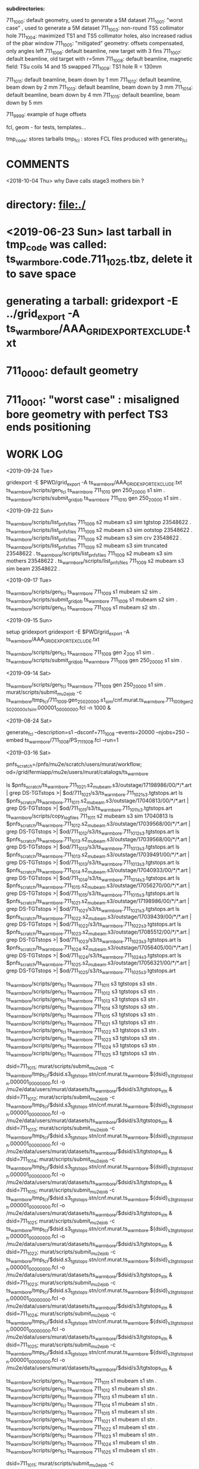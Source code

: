 # ts_warm_bore/AAA_README.org

  *subdirectories:*

  711_1000: default geometry, used to generate a 5M dataset
  711_1001: "worst case"    , used to generate a 5M dataset
  711_1003: non-round TS5 collimator hole
  711_1004: maximized TS1 and TS5 collimator holes, also increased radius of the pbar window
  711_1005: "mitigated" geometry: offsets compensated, only angles left
  711_1006: default beamline, new target with 3 fins
  711_1007: default beamline, old target with r=5mm
  711_1008: default beamline, magnetic field: TSu coils 14 and 15 swapped 
  711_1009: TS1 hole R = 130mm

  711_1011: default beamline, beam down by 1 mm
  711_1012: default beamline, beam down by 2 mm
  711_1013: default beamline, beam down by 3 mm
  711_1014: default beamline, beam down by 4 mm
  711_1015: default beamline, beam down by 5 mm

  711_9999: example of huge offsets

  fcl, geom - for tests, templates...

  tmp_code: stores tarballs
  tmp_fcl : stores FCL files produced with generate_fcl

* *COMMENTS*

  <2018-10-04 Thu> why Dave calls stage3 mothers bin ?

* directory: file:./
* <2019-06-23 Sun> last tarball in tmp_code was called:  ts_warm_bore.code.711_1025.tbz, delete it to save space
* generating a tarball: gridexport -E ../grid_export -A ts_warm_bore/AAA_GRIDEXPORT_EXCLUDE.txt
* 711_0000: default geometry

* 711_0001: "worst case" : misaligned bore geometry with perfect TS3 ends positioning

* *WORK LOG*

  <2019-09-24 Tue>
  
  gridexport -E $PWD/grid_export -A ts_warm_bore/AAA_GRIDEXPORT_EXCLUDE.txt
  ts_warm_bore/scripts/gen_fcl ts_warm_bore 711_1010 gen 250_20000 s1 sim .
  ts_warm_bore/scripts/submit_grid_job ts_warm_bore 711_1010 gen 250_20000 s1 sim .

  <2019-09-22 Sun>

  ts_warm_bore/scripts/list_pnfs_files 711_1009 s2 mubeam s3 sim tgtstop 23548622 .
  ts_warm_bore/scripts/list_pnfs_files 711_1009 s2 mubeam s3 sim ootstop 23548622 .
  ts_warm_bore/scripts/list_pnfs_files 711_1009 s2 mubeam s3 sim crv 23548622 .
  ts_warm_bore/scripts/list_pnfs_files 711_1009 s2 mubeam s3 sim truncated 23548622 .
  ts_warm_bore/scripts/list_pnfs_files 711_1009 s2 mubeam s3 sim mothers 23548622 .
  ts_warm_bore/scripts/list_pnfs_files 711_1009 s2 mubeam s3 sim beam 23548622 .


  <2019-09-17 Tue> 

  ts_warm_bore/scripts/gen_fcl ts_warm_bore 711_1009 s1 mubeam s2 sim .
  ts_warm_bore/scripts/submit_grid_job ts_warm_bore 711_1009 s1 mubeam s2 sim .
  ts_warm_bore/scripts/gen_fcl ts_warm_bore 711_1009 s1 mubeam s2 stn .
  
  

  <2019-09-15 Sun>

  setup gridexport
  gridexport -E $PWD/grid_export -A ts_warm_bore/AAA_GRIDEXPORT_EXCLUDE.txt

  ts_warm_bore/scripts/gen_fcl ts_warm_bore 711_1009 gen 2_200 s1 sim .
  ts_warm_bore/scripts/submit_grid_job ts_warm_bore 711_1009 gen 250_20000 s1 sim .

  <2019-09-14 Sat>

  ts_warm_bore/scripts/gen_fcl ts_warm_bore 711_1009 gen 250_20000 s1 sim .
  murat/scripts/submit_mu2e_job -c ts_warm_bore/tmp_fcl/711_1009.gen_250_20000.s1_sim/cnf.murat.ts_warm_bore.711_1009_gen_250_20000_s1_sim.000001_00000000.fcl -n 1000 &

  <2019-08-24 Sat> 

generate_fcl --description=s1 --dsconf=711_1008 --events=20000 --njobs=250 --embed ts_warm_bore/711_1008/PS_711_1008.fcl --run=1



 <2019-03-16 Sat>

 pnfs_scratch=/pnfs/mu2e/scratch/users/murat/workflow;
 od=/grid/fermiapp/mu2e/users/murat/catalogs/ts_warm_bore

 ls $pnfs_scratch/ts_warm_bore.711_1021.s2_mubeam.s3/outstage/17198986/00/*/*.art | grep DS-TGTstops >| $od/711_1021/s3/ts_warm_bore.711_1021_s3.tgtstops.art
 ls $pnfs_scratch/ts_warm_bore.711_1011.s2_mubeam.s3/outstage/17040813/00/*/*.art | grep DS-TGTstops >| $od/711_1011/s3/ts_warm_bore.711_1011_s3.tgtstops.art
 ts_warm_bore/scripts/copy_log_files 711_1011 s2 mubeam s3 sim 17040813  
 ls $pnfs_scratch/ts_warm_bore.711_1012.s2_mubeam.s3/outstage/17039568/00/*/*.art | grep DS-TGTstops >| $od/711_1012/s3/ts_warm_bore.711_1012_s3.tgtstops.art
 ls $pnfs_scratch/ts_warm_bore.711_1013.s2_mubeam.s3/outstage/17039568/00/*/*.art | grep DS-TGTstops >| $od/711_1013/s3/ts_warm_bore.711_1013_s3.tgtstops.art
 ls $pnfs_scratch/ts_warm_bore.711_1013.s2_mubeam.s3/outstage/17039491/00/*/*.art | grep DS-TGTstops >| $od/711_1013/s3/ts_warm_bore.711_1013_s3.tgtstops.art
 ls $pnfs_scratch/ts_warm_bore.711_1014.s2_mubeam.s3/outstage/17040933/00/*/*.art | grep DS-TGTstops >| $od/711_1014/s3/ts_warm_bore.711_1014_s3.tgtstops.art
 ls $pnfs_scratch/ts_warm_bore.711_1015.s2_mubeam.s3/outstage/17056270/00/*/*.art | grep DS-TGTstops >| $od/711_1015/s3/ts_warm_bore.711_1015_s3.tgtstops.art
 ls $pnfs_scratch/ts_warm_bore.711_1021.s2_mubeam.s3/outstage/17198986/00/*/*.art | grep DS-TGTstops >| $od/711_1021/s3/ts_warm_bore.711_1021_s3.tgtstops.art
 ls $pnfs_scratch/ts_warm_bore.711_1022.s2_mubeam.s3/outstage/17039439/00/*/*.art | grep DS-TGTstops >| $od/711_1022/s3/ts_warm_bore.711_1022_s3.tgtstops.art
 ls $pnfs_scratch/ts_warm_bore.711_1023.s2_mubeam.s3/outstage/17085512/00/*/*.art | grep DS-TGTstops >| $od/711_1023/s3/ts_warm_bore.711_1023_s3.tgtstops.art
 ls $pnfs_scratch/ts_warm_bore.711_1024.s2_mubeam.s3/outstage/17056405/00/*/*.art | grep DS-TGTstops >| $od/711_1024/s3/ts_warm_bore.711_1024_s3.tgtstops.art
 ls $pnfs_scratch/ts_warm_bore.711_1025.s2_mubeam.s3/outstage/17056321/00/*/*.art | grep DS-TGTstops >| $od/711_1025/s3/ts_warm_bore.711_1025_s3.tgtstops.art

 ts_warm_bore/scripts/gen_fcl ts_warm_bore 711_1011 s3 tgtstops s3 stn .
 ts_warm_bore/scripts/gen_fcl ts_warm_bore 711_1012 s3 tgtstops s3 stn .
 ts_warm_bore/scripts/gen_fcl ts_warm_bore 711_1013 s3 tgtstops s3 stn .
 ts_warm_bore/scripts/gen_fcl ts_warm_bore 711_1014 s3 tgtstops s3 stn .
 ts_warm_bore/scripts/gen_fcl ts_warm_bore 711_1015 s3 tgtstops s3 stn .
 ts_warm_bore/scripts/gen_fcl ts_warm_bore 711_1021 s3 tgtstops s3 stn .
 ts_warm_bore/scripts/gen_fcl ts_warm_bore 711_1022 s3 tgtstops s3 stn .
 ts_warm_bore/scripts/gen_fcl ts_warm_bore 711_1023 s3 tgtstops s3 stn .
 ts_warm_bore/scripts/gen_fcl ts_warm_bore 711_1024 s3 tgtstops s3 stn .
 ts_warm_bore/scripts/gen_fcl ts_warm_bore 711_1025 s3 tgtstops s3 stn .

 dsid=711_1011; murat/scripts/submit_mu2e_job -c ts_warm_bore/tmp_fcl/$dsid.s3_tgtstops.stn/cnf.murat.ts_warm_bore.${dsid}_s3_tgtstops_stn.000001_00000000.fcl -o /mu2e/data/users/murat/datasets/ts_warm_bore/$dsid/s3/tgtstops_stn &
 dsid=711_1012; murat/scripts/submit_mu2e_job -c ts_warm_bore/tmp_fcl/$dsid.s3_tgtstops.stn/cnf.murat.ts_warm_bore.${dsid}_s3_tgtstops_stn.000001_00000000.fcl -o /mu2e/data/users/murat/datasets/ts_warm_bore/$dsid/s3/tgtstops_stn &
 dsid=711_1013; murat/scripts/submit_mu2e_job -c ts_warm_bore/tmp_fcl/$dsid.s3_tgtstops.stn/cnf.murat.ts_warm_bore.${dsid}_s3_tgtstops_stn.000001_00000000.fcl -o /mu2e/data/users/murat/datasets/ts_warm_bore/$dsid/s3/tgtstops_stn &
 dsid=711_1014; murat/scripts/submit_mu2e_job -c ts_warm_bore/tmp_fcl/$dsid.s3_tgtstops.stn/cnf.murat.ts_warm_bore.${dsid}_s3_tgtstops_stn.000001_00000000.fcl -o /mu2e/data/users/murat/datasets/ts_warm_bore/$dsid/s3/tgtstops_stn &
 dsid=711_1015; murat/scripts/submit_mu2e_job -c ts_warm_bore/tmp_fcl/$dsid.s3_tgtstops.stn/cnf.murat.ts_warm_bore.${dsid}_s3_tgtstops_stn.000001_00000000.fcl -o /mu2e/data/users/murat/datasets/ts_warm_bore/$dsid/s3/tgtstops_stn &
 dsid=711_1021; murat/scripts/submit_mu2e_job -c ts_warm_bore/tmp_fcl/$dsid.s3_tgtstops.stn/cnf.murat.ts_warm_bore.${dsid}_s3_tgtstops_stn.000001_00000000.fcl -o /mu2e/data/users/murat/datasets/ts_warm_bore/$dsid/s3/tgtstops_stn &
 dsid=711_1022; murat/scripts/submit_mu2e_job -c ts_warm_bore/tmp_fcl/$dsid.s3_tgtstops.stn/cnf.murat.ts_warm_bore.${dsid}_s3_tgtstops_stn.000001_00000000.fcl -o /mu2e/data/users/murat/datasets/ts_warm_bore/$dsid/s3/tgtstops_stn &
 dsid=711_1023; murat/scripts/submit_mu2e_job -c ts_warm_bore/tmp_fcl/$dsid.s3_tgtstops.stn/cnf.murat.ts_warm_bore.${dsid}_s3_tgtstops_stn.000001_00000000.fcl -o /mu2e/data/users/murat/datasets/ts_warm_bore/$dsid/s3/tgtstops_stn &
 dsid=711_1024; murat/scripts/submit_mu2e_job -c ts_warm_bore/tmp_fcl/$dsid.s3_tgtstops.stn/cnf.murat.ts_warm_bore.${dsid}_s3_tgtstops_stn.000001_00000000.fcl -o /mu2e/data/users/murat/datasets/ts_warm_bore/$dsid/s3/tgtstops_stn &
 dsid=711_1025; murat/scripts/submit_mu2e_job -c ts_warm_bore/tmp_fcl/$dsid.s3_tgtstops.stn/cnf.murat.ts_warm_bore.${dsid}_s3_tgtstops_stn.000001_00000000.fcl -o /mu2e/data/users/murat/datasets/ts_warm_bore/$dsid/s3/tgtstops_stn &

 ts_warm_bore/scripts/gen_fcl ts_warm_bore 711_1011 s1 mubeam s1 stn .
 ts_warm_bore/scripts/gen_fcl ts_warm_bore 711_1012 s1 mubeam s1 stn .
 ts_warm_bore/scripts/gen_fcl ts_warm_bore 711_1013 s1 mubeam s1 stn .
 ts_warm_bore/scripts/gen_fcl ts_warm_bore 711_1014 s1 mubeam s1 stn .
 ts_warm_bore/scripts/gen_fcl ts_warm_bore 711_1015 s1 mubeam s1 stn .
 ts_warm_bore/scripts/gen_fcl ts_warm_bore 711_1021 s1 mubeam s1 stn .
 ts_warm_bore/scripts/gen_fcl ts_warm_bore 711_1022 s1 mubeam s1 stn .
 ts_warm_bore/scripts/gen_fcl ts_warm_bore 711_1023 s1 mubeam s1 stn .
 ts_warm_bore/scripts/gen_fcl ts_warm_bore 711_1024 s1 mubeam s1 stn .
 ts_warm_bore/scripts/gen_fcl ts_warm_bore 711_1025 s1 mubeam s1 stn .

 dsid=711_1011; murat/scripts/submit_mu2e_job -c ts_warm_bore/tmp_fcl/$dsid.s1_mubeam.stn/cnf.murat.ts_warm_bore.${dsid}_s1_mubeam_stn.000001_00000000.fcl -o /mu2e/data/users/murat/datasets/ts_warm_bore/$dsid/s1/mubeam_stn &
 dsid=711_1012; murat/scripts/submit_mu2e_job -c ts_warm_bore/tmp_fcl/$dsid.s1_mubeam.stn/cnf.murat.ts_warm_bore.${dsid}_s1_mubeam_stn.000001_00000000.fcl -o /mu2e/data/users/murat/datasets/ts_warm_bore/$dsid/s1/mubeam_stn &
 dsid=711_1013; murat/scripts/submit_mu2e_job -c ts_warm_bore/tmp_fcl/$dsid.s1_mubeam.stn/cnf.murat.ts_warm_bore.${dsid}_s1_mubeam_stn.000001_00000000.fcl -o /mu2e/data/users/murat/datasets/ts_warm_bore/$dsid/s1/mubeam_stn &
 dsid=711_1014; murat/scripts/submit_mu2e_job -c ts_warm_bore/tmp_fcl/$dsid.s1_mubeam.stn/cnf.murat.ts_warm_bore.${dsid}_s1_mubeam_stn.000001_00000000.fcl -o /mu2e/data/users/murat/datasets/ts_warm_bore/$dsid/s1/mubeam_stn &
 dsid=711_1015; murat/scripts/submit_mu2e_job -c ts_warm_bore/tmp_fcl/$dsid.s1_mubeam.stn/cnf.murat.ts_warm_bore.${dsid}_s1_mubeam_stn.000001_00000000.fcl -o /mu2e/data/users/murat/datasets/ts_warm_bore/$dsid/s1/mubeam_stn &

 stnana("file","/mu2e/data/users/murat/datasets/ts_warm_bore/711_1014/s2/mubeam_stn/nts.USER.PROJECT.g4s2_mubeam.000001.stn","","",
 "spmc_ana(2)/save=ts_warm_bore.711_1014_s2_mubeam_stn.spmc_ana.hist")

 <2019-03-14 Thu>

 1. *17039491 : rerunning locally section 0*: ts_warm_bore.711_1013.s2_mubeam.s3/outstage/17039491/00/00000 


 <2019-03-13 Wed>

 *DSID=1012*

 ts_warm_bore/scripts/check_output ts_warm_bore.711_1012.gen_250_20000.s1 17161220
 ls /pnfs/mu2e/scratch/users/murat/workflow/ts_warm_bore.711_1012.gen_250_20000.s1/outstage/17161220/00/*/*.art | grep mubeam | grep -v json
 ts_warm_bore/scripts/copy_log_files 711_1012 gen 250_20000 s1 sim 17161220 .

 *after that, go to  file:/grid/fermiapp/mu2e/users/murat/catalogs/ts_warm_bore/ and do what's needed* 

 ts_warm_bore/scripts/gen_fcl ts_warm_bore 711_1012 s1 mubeam  s2 sim .

 *validation* 
 murat/scripts/submit_mu2e_job -c ts_warm_bore/tmp_fcl/711_1012.s1_mubeam.sim/cnf.murat.ts_warm_bore.711_1012_s1_mubeam_sim.000001_00000000.fcl -n 500 &

 *submit* 

 *DSID=1011: handle output of stage 1 and submit stage 2 simulation*

 murat/scripts/check_grid_output ts_warm_bore.711_1011.gen_250_20000.s1 17161389
 ts_warm_bore/scripts/copy_log_files 711_1011 gen 250_20000 s1 sim      17161389 .
 ls /pnfs/mu2e/scratch/users/murat/workflow/ts_warm_bore.711_1011.gen_250_20000.s1/outstage/17161389/00/*/*.art | grep mubeam | grep -v json  \
 >| /grid/fermiapp/mu2e/users/murat/catalogs/ts_warm_bore/711_1011/s1/ts_warm_bore.711_1011_s1.mubeam.art
 ts_warm_bore/scripts/gen_fcl ts_warm_bore 711_1011 s1 mubeam  s2 sim .
 ts_warm_bore/scripts/submit_grid_job ts_warm_bore 711_1011 s1 mubeam s2 sim .

 *DSID=1021: handle output of stage 1 and submit stage 2 simulation*
 murat/scripts/check_grid_output     ts_warm_bore.711_1021.gen_250_20000.s1 17162101
 ts_warm_bore/scripts/copy_log_files              711_1021 gen 250_20000 s1 sim      17162101 .
 ls /pnfs/mu2e/scratch/users/murat/workflow/ts_warm_bore.711_1021.gen_250_20000.s1/outstage/17162101/00/*/*.art | grep mubeam | grep -v json \
 >|  /grid/fermiapp/mu2e/users/murat/catalogs/ts_warm_bore/711_1021/s1/ts_warm_bore.711_1021_s1.mubeam.art
 ts_warm_bore/scripts/gen_fcl ts_warm_bore 711_1021 s1 mubeam  s2 sim .
 ts_warm_bore/scripts/submit_grid_job ts_warm_bore 711_1021 s1 mubeam s2 sim .

 *DSID=1022: handle output of stage 1 and submit stage 2 simulation*
 dsid=711_1022
 jobid=17162102
 murat/scripts/check_grid_output     ts_warm_bore.$dsid.gen_250_20000.s1 $jobid >| \
 /grid/fermiapp/mu2e/users/murat/catalogs/ts_warm_bore/$dsid/s1/ts_warm_bore.711_${dsid}_s1.check_grid_output.log
 ts_warm_bore/scripts/copy_log_files              $dsid gen 250_20000 s1 sim      $jobid  .
 ls /pnfs/mu2e/scratch/users/murat/workflow/ts_warm_bore.$dsid.gen_250_20000.s1/outstage/$jobid/00/*/*.art | grep mubeam | grep -v json \
 >| /grid/fermiapp/mu2e/users/murat/catalogs/ts_warm_bore/$dsid/s1/ts_warm_bore.${dsid}_s1.mubeam.art
 ts_warm_bore/scripts/gen_fcl         ts_warm_bore $dsid s1 mubeam s2 sim .
 ts_warm_bore/scripts/submit_grid_job ts_warm_bore $dsid s1 mubeam s2 sim .

 
 *DSID=1024* source ts_warm_bore/scripts/from_s1_to_s2 ts_warm_bore 711_1024 17162107
 *DSID=1025* source ts_warm_bore/scripts/from_s1_to_s2 ts_warm_bore 711_1025 17162108


 <2019-03-12 Tue> 
 setup gridexport
 gridexport -E $PWD/grid_export -A ts_warm_bore/AAA_GRIDEXPORT_EXCLUDE.txt
 

#--------------------------------------------------------------------------------------------
olddir=$PWD

generate_fcl --description=s1 --dsconf=711_0000 --events=20000 --njobs=250 --embed ts_warm_bore/711_0000/PS_711_0000.fcl --run=1
mv seeds.murat.s1.711_0000.*.txt 000/.
mv 000 /mu2e/app/users/murat/fcl/ts_warm_bore_711_0000.s1.250_20000

cd /mu2e/app/users/murat/fcl/ts_warm_bore_711_0000.s1.250_20000
tar -cjf ../ts_warm_bore_711_0000.s1.250_20000.tbz *.fcl
cd $olddir

generate_fcl --description=s1 --dsconf=711_0001 --events=20000 --njobs=250 --embed ts_warm_bore/711_0001/PS_711_0001.fcl --run=1
mv seeds.murat.s1.711_0001.*.txt 000/.
mv 000 /mu2e/app/users/murat/fcl/ts_warm_bore_711_0001.s1.250_20000

cd /mu2e/app/users/murat/fcl/ts_warm_bore_711_0001.s1.250_20000
tar -cjf ../ts_warm_bore_711_0001.s1.250_20000.tbz *.fcl
cd $olddir

generate_fcl --description=s2 --dsconf=711_1000 --merge=10 --embed ts_warm_bore/711_0000/TS_711_0000.fcl --inputs=catalogs/ts_warm_bore/711_1000/s1/ts_warm_bore.711_1000_s1.mubeam.art
mv seeds.murat.s2.711_1000.*.txt 000/.
mv 000 /mu2e/app/users/murat/fcl/ts_warm_bore_711_1000.s2
cd /mu2e/app/users/murat/fcl/ts_warm_bore_711_1000.s2
tar -cjf ../ts_warm_bore_711_1000.s2.tbz *.fcl

generate_fcl --description=s2 --dsconf=711_1001 --merge=10 --embed ts_warm_bore/711_0000/TS_711_0000.fcl --inputs=/grid/fermiapp/mu2e/users/murat/catalogs/ts_warm_bore/711_1001/s1/ts_warm_bore.711_1001_s1.mubeam.art
mv seeds.murat.s2.711_1001.*.txt 000/.
mv 000 /mu2e/app/users/murat/fcl/ts_warm_bore_711_1001.s2
cd /mu2e/app/users/murat/fcl/ts_warm_bore_711_1001.s2
tar -cjf ../ts_warm_bore_711_1001.s2.tbz *.fcl


project=ts_warm_bore
dsid=711_1000
stage=s2
mu2eprodsys --code=/pnfs/mu2e/resilient/users/murat/$project.code.tbz --fcllist=/pnfs/mu2e/resilient/users/murat/${project}_$dsid.$stage.tbz --dsconf=$project --wfproject=${project}_${dsid}_${stage} --expected-lifetime=3h




generate_fcl --description=ts_warm_bore --dsconf=711_1000_s1_mubeam --merge=1000 --embed Stntuple/test/g4s1_mubeam_stn.fcl \
             --inputs=catalogs/ts_warm_bore/711_1000/s1/ts_warm_bore.711_1000_s1.mubeam.art

generate_fcl --description=ts_warm_bore --dsconf=711_1001_s1_mubeam --merge=1000 --embed Stntuple/test/g4s1_mubeam_stn.fcl \
             --inputs=catalogs/ts_warm_bore/711_1001/s1/ts_warm_bore.711_1001_s1.mubeam.art



generate_fcl --description=s3 --dsconf=711_0001 --merge=10 --embed ts_warm_bore/711_0001/DS_711_0001.fcl --inputs=/grid/fermiapp/mu2e/users/murat/catalogs/ts_warm_bore/711_0001/s2/ts_warm_bore.711_0001_s2.mubeam
generate_fcl --description=s3 --dsconf=711_0000 --merge=10 --embed ts_warm_bore/711_0000/DS_711_0000.fcl --inputs=/grid/fermiapp/mu2e/users/murat/catalogs/ts_warm_bore/711_0000/s2/ts_warm_bore.711_0000_s2.mubeam

generate_fcl --description=s3 --dsconf=711_1000 --merge=5 --embed ts_warm_bore/711_0000/DS_711_0000.fcl --inputs=/grid/fermiapp/mu2e/users/murat/catalogs/ts_warm_bore/711_1000/s2/ts_warm_bore.711_1000_s2.mubeam.art
generate_fcl --description=s3 --dsconf=711_1001 --merge=5 --embed ts_warm_bore/711_0001/DS_711_0001.fcl --inputs=/grid/fermiapp/mu2e/users/murat/catalogs/ts_warm_bore/711_1001/s2/ts_warm_bore.711_1001_s2.mubeam.art

generate_fcl --description=ts_warm_bore --dsconf=711_1000_s3_tgtstops --merge=1000 --embed Stntuple/test/g4s3_tgtstops_stn.fcl  --inputs=catalogs/ts_warm_bore/711_1000/s3/ts_warm_bore.711_1000_s3.tgtstops.art

ts_warm_bore/scripts/gen_fcl 711_1000 s3 ootstops stn .
ts_warm_bore/scripts/gen_fcl 711_1001 s3 ootstops stn .


gridexport -E $PWD/grid_export -A ts_warm_bore/AAA_GRIDEXPORT_EXCLUDE.txt ; 
# then rename the tarball to ts_warm_bore.code_7002.tbz

ts_warm_bore/scripts/gen_fcl 711_1003 gen all s1 .
cd ts_warm_bore/tmp_fcl/711_1003.gen_all.s1/
tar -cjf ../ts_warm_bore_711_1003.s1.tbz *.fcl
cp ../ts_warm_bore_711_1003.s1.tbz /pnfs/mu2e/resilient/users/murat/.

gridexport -E $PWD/grid_export -A ts_warm_bore/AAA_GRIDEXPORT_EXCLUDE.txt
# then rename the tarball to ts_warm_bore.code_1003.tbz and copy it to /pnfs/mu2e/resilient/users/murat

mu2eprodsys --code=/pnfs/mu2e/resilient/users/murat/ts_warm_bore.code.711_1004.tbz --fcllist=/pnfs/mu2e/resilient/users/murat/ts_warm_bore.711_1004.gen_250_20000.s1.tbz --dsconf=ts_warm_bore_711_1004_gen_250_20000_s1 --wfproject=ts_warm_bore.711_1004.gen_250_20000.s1 --expected-lifetime=8h

ts_warm_bore/scripts/list_pnfs_files 711_1004 gen 250_20000 s1 mubeam 12027845 .
ts_warm_bore/scripts/copy_log_files 711_1004 gen 250_20000 s1 s1 12027845 .

cd ts_warm_bore/tmp_fcl/711_1004.s1_mubeam.s2/

tar -cjf ../ts_warm_bore.711_1004.s1_mubeam.s2.tbz *.fcl

ts_warm_bore/scripts/copy_log_files 711_1004 s1 mubeam s2 sim 12036583 .

ts_warm_bore/scripts/list_pnfs_files 711_1004 s1 mubeam s2 mubeam    12036583
ts_warm_bore/scripts/list_pnfs_files 711_1004 s1 mubeam s2 crv       12036583
ts_warm_bore/scripts/list_pnfs_files 711_1004 s1 mubeam s2 truncated 12036583

ts_warm_bore/scripts/gen_fcl 711_1004 s2 mubeam s3 s3
cp ts_warm_bore/tmp_fcl/ts_warm_bore.711_1004.s2_mubeam.s3.tbz /pnfs/mu2e/resilient/users/murat
mu2eprodsys --code=/pnfs/mu2e/resilient/users/murat/ts_warm_bore.code.711_1004.tbz --fcllist=/pnfs/mu2e/resilient/users/murat/ts_warm_bore.711_1004.s2_mubeam.s3.tbz --dsconf=ts_warm_bore_711_1004_s2_mubeam_s3 --wfproject=ts_warm_bore.711_1004.s2_mubeam.s3 --expected-lifetime=8h

ts_warm_bore/scripts/gen_fcl 711_1004 s1 mubeam s1 stn
murat/scripts/submit_mu2e_job -c ts_warm_bore/tmp_fcl/711_1004.s1_mubeam.stn/cnf.murat.ts_warm_bore.711_1004_s1_mubeam.000001_00000000.fcl

ts_warm_bore/scripts/copy_log_files 711_1004 s2 mubeam s3 sim 12042538 .

ts_warm_bore/scripts/gen_fcl 711_1004 s3 ootstops s3 stn .
ts_warm_bore/scripts/gen_fcl 711_1004 s3 tgtstops s3 stn .
ts_warm_bore/scripts/gen_fcl 711_1004 s3 crv s3 stn .
ts_warm_bore/scripts/gen_fcl 711_1004 s3 beam s3 stn .
ts_warm_bore/scripts/gen_fcl 711_1004 s3 truncated s3 stn .

for stream in beam crv ootstops tgtstops truncated ; do 
  murat/scripts/submit_mu2e_job -c ts_warm_bore/tmp_fcl/711_1004.s3_$stream.stn/cnf.murat.ts_warm_bore.711_1004_s3_$stream.000001_00000000.fcl
done

<2018-10-12 Fri>

ts_warm_bore/scripts/gen_fcl 711_1005 gen 250_20000 s1 sim .
ts_warm_bore/scripts/gen_fcl 711_1006 gen 250_20000 s1 sim .
cp ts_warm_bore/tmp_code/ts_warm_bore.code.711_1006.tbz /pnfs/mu2e/resilient/users/murat/.

<2018-10-13 Sat>

mu2eprodsys --code=/pnfs/mu2e/resilient/users/murat/ts_warm_bore.code.711_1006.tbz --fcllist=/pnfs/mu2e/resilient/users/murat/ts_warm_bore.711_1005.gen_250_20000.s1.tbz --dsconf=ts_warm_bore_711_1005_gen_250_20000_s1 --wfproject=ts_warm_bore.711_1005.gen_250_20000.s1 --expected-lifetime=8h

mu2eprodsys --code=/pnfs/mu2e/resilient/users/murat/ts_warm_bore.code.711_1006.tbz --fcllist=/pnfs/mu2e/resilient/users/murat/ts_warm_bore.711_1006.gen_250_20000.s1.tbz --dsconf=ts_warm_bore_711_1006_gen_250_20000_s1 --wfproject=ts_warm_bore.711_1006.gen_250_20000.s1 --expected-lifetime=8h 

ts_warm_bore/scripts/copy_log_files 711_1005 gen 250_20000 s1 sim 12244282 .
ts_warm_bore/scripts/copy_log_files 711_1006 gen 250_20000 s1 sim 12244287 .

ts_warm_bore/scripts/gen_fcl 711_1005 s1 mubeam s2 sim .

<2018-10-14 Sun>

ts_warm_bore/scripts/copy_log_files  711_1006 gen 250_20000 s1 sim    12269299 .
ts_warm_bore/scripts/list_pnfs_files 711_1006 gen 250_20000 s1 mubeam 12269299 .

ts_warm_bore/scripts/copy_log_files 711_1005 s1 mubeam s2 sim 12309121 .
ts_warm_bore/scripts/copy_log_files 711_1006 s1 mubeam s2 sim 12309083 .

ts_warm_bore/scripts/list_pnfs_files 711_1006 s1 mubeam s2 mubeam    12309083 .
ts_warm_bore/scripts/list_pnfs_files 711_1006 s1 mubeam s2 crv       12309083 .
ts_warm_bore/scripts/list_pnfs_files 711_1006 s1 mubeam s2 truncated 12309083 .

